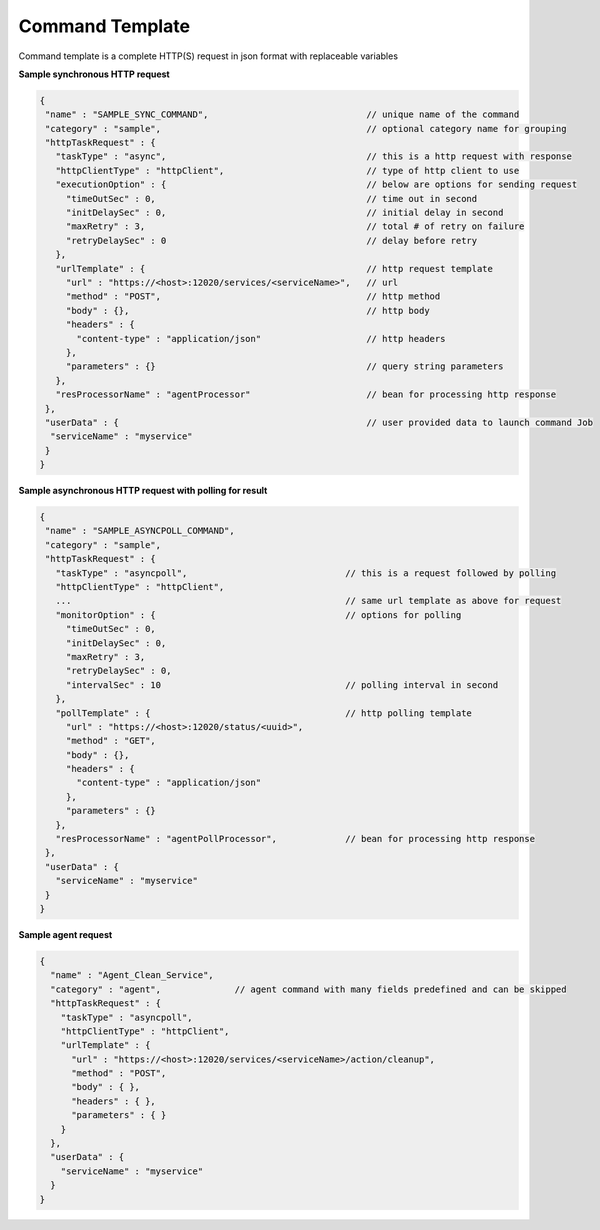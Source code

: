 Command Template
=========================

Command template is a complete HTTP(S) request in json format with replaceable variables

**Sample synchronous HTTP request**

.. code-block:: javascript

  {
   "name" : "SAMPLE_SYNC_COMMAND",                              // unique name of the command
   "category" : "sample",                                       // optional category name for grouping
   "httpTaskRequest" : {
     "taskType" : "async",                                      // this is a http request with response
     "httpClientType" : "httpClient",                           // type of http client to use 
     "executionOption" : {                                      // below are options for sending request
       "timeOutSec" : 0,                                        // time out in second
       "initDelaySec" : 0,                                      // initial delay in second
       "maxRetry" : 3,                                          // total # of retry on failure
       "retryDelaySec" : 0                                      // delay before retry
     },
     "urlTemplate" : {                                          // http request template
       "url" : "https://<host>:12020/services/<serviceName>",   // url
       "method" : "POST",                                       // http method
       "body" : {},                                             // http body
       "headers" : {
         "content-type" : "application/json"                    // http headers
       },
       "parameters" : {}                                        // query string parameters
     },
     "resProcessorName" : "agentProcessor"                      // bean for processing http response
   },
   "userData" : {                                               // user provided data to launch command Job
    "serviceName" : "myservice"
   }
  }


**Sample asynchronous HTTP request with polling for result**

.. code-block:: javascript

   {
    "name" : "SAMPLE_ASYNCPOLL_COMMAND",
    "category" : "sample",
    "httpTaskRequest" : {
      "taskType" : "asyncpoll",                              // this is a request followed by polling
      "httpClientType" : "httpClient",
      ...                                                    // same url template as above for request
      "monitorOption" : {                                    // options for polling 
        "timeOutSec" : 0,                                    
        "initDelaySec" : 0,
        "maxRetry" : 3,
        "retryDelaySec" : 0,
        "intervalSec" : 10                                   // polling interval in second
      },
      "pollTemplate" : {                                     // http polling template
        "url" : "https://<host>:12020/status/<uuid>",
        "method" : "GET",
        "body" : {},
        "headers" : {
          "content-type" : "application/json"
        },
        "parameters" : {}
      },
      "resProcessorName" : "agentPollProcessor",             // bean for processing http response
    },
    "userData" : {
      "serviceName" : "myservice"
    }
   }

**Sample agent request**

.. code-block:: javascript


  {
    "name" : "Agent_Clean_Service",
    "category" : "agent",              // agent command with many fields predefined and can be skipped
    "httpTaskRequest" : {
      "taskType" : "asyncpoll",
      "httpClientType" : "httpClient",
      "urlTemplate" : {
        "url" : "https://<host>:12020/services/<serviceName>/action/cleanup",
        "method" : "POST",
        "body" : { },
        "headers" : { },
        "parameters" : { }
      }
    },
    "userData" : {
      "serviceName" : "myservice"
    }
  }

